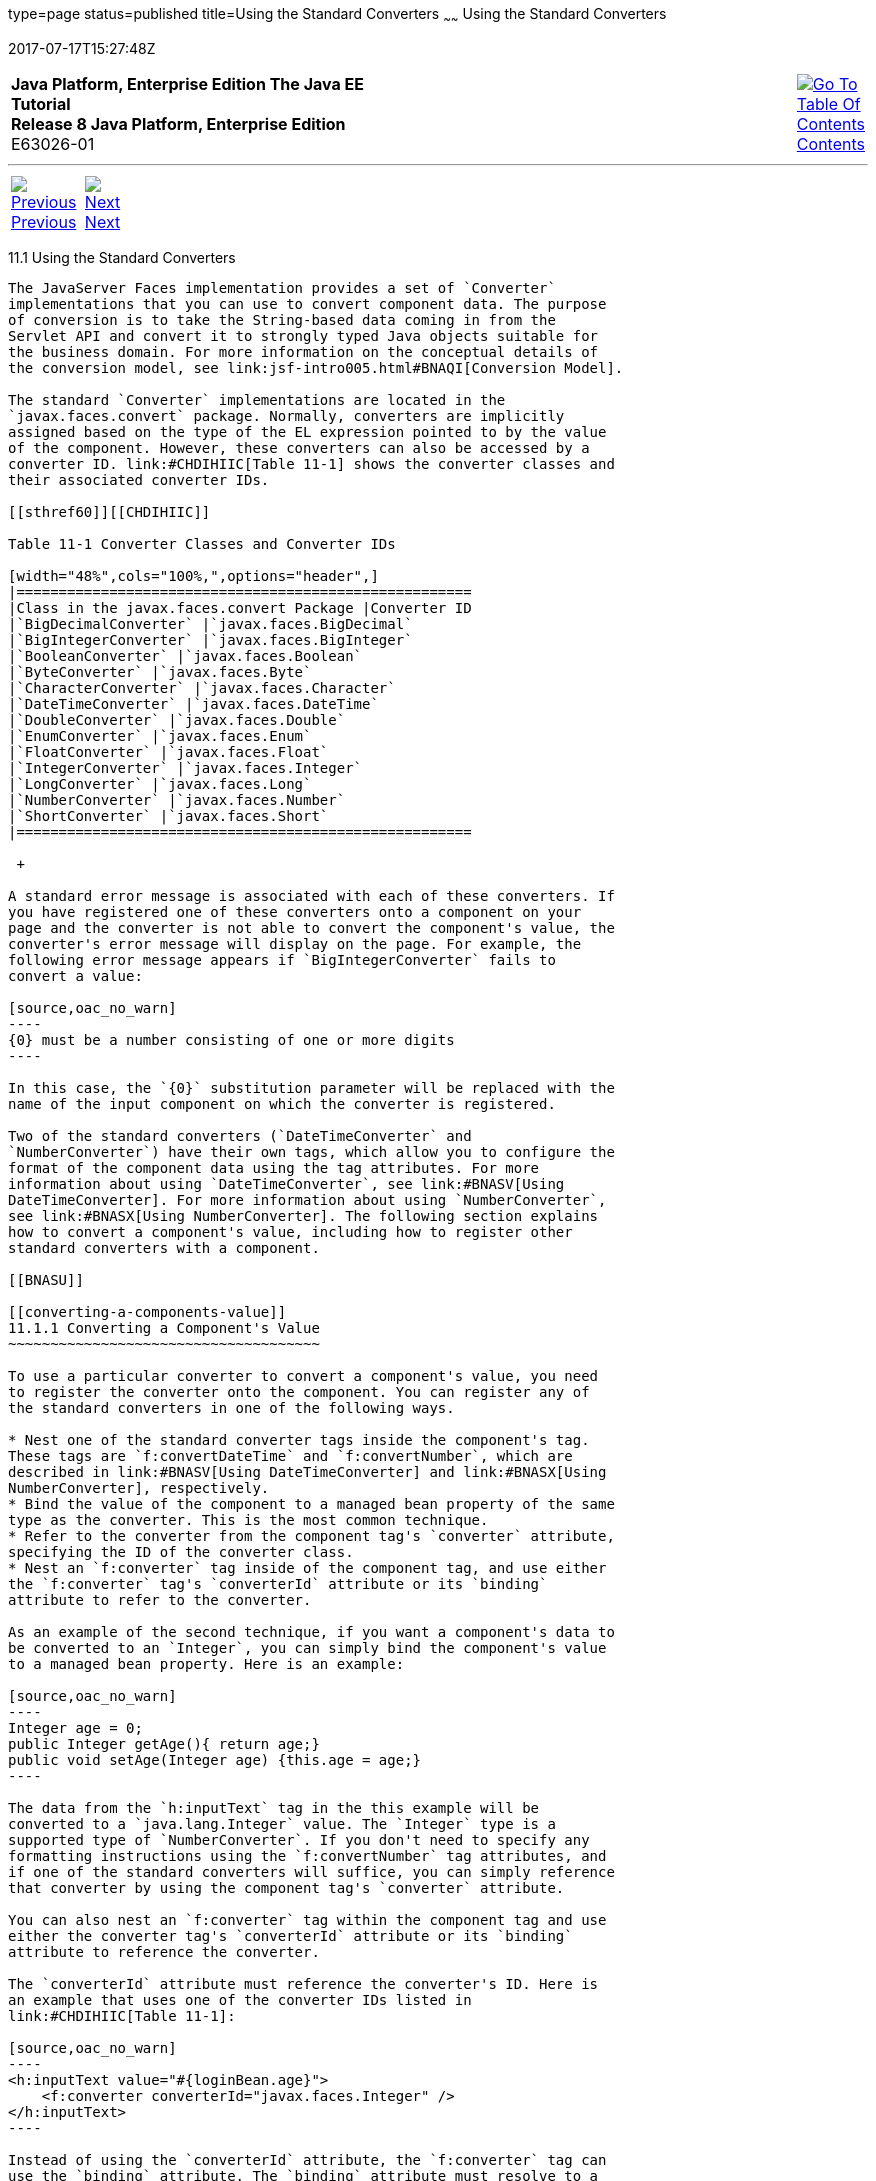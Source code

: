 type=page
status=published
title=Using the Standard Converters
~~~~~~
Using the Standard Converters
=============================
2017-07-17T15:27:48Z

[[top]]

[width="100%",cols="50%,45%,^5%",]
|=======================================================================
|*Java Platform, Enterprise Edition The Java EE Tutorial* +
*Release 8 Java Platform, Enterprise Edition* +
E63026-01
|
|link:toc.html[image:img/toc.gif[Go To Table Of
Contents] +
Contents]
|=======================================================================

'''''

[cols="^5%,^5%,90%",]
|=======================================================================
|link:jsf-page-core.html[image:img/leftnav.gif[Previous] +
Previous] 
|link:jsf-page-core002.html[image:img/rightnav.gif[Next] +
Next] | 
|=======================================================================


[[BNAST]]

[[using-the-standard-converters]]
11.1 Using the Standard Converters
----------------------------------

The JavaServer Faces implementation provides a set of `Converter`
implementations that you can use to convert component data. The purpose
of conversion is to take the String-based data coming in from the
Servlet API and convert it to strongly typed Java objects suitable for
the business domain. For more information on the conceptual details of
the conversion model, see link:jsf-intro005.html#BNAQI[Conversion Model].

The standard `Converter` implementations are located in the
`javax.faces.convert` package. Normally, converters are implicitly
assigned based on the type of the EL expression pointed to by the value
of the component. However, these converters can also be accessed by a
converter ID. link:#CHDIHIIC[Table 11-1] shows the converter classes and
their associated converter IDs.

[[sthref60]][[CHDIHIIC]]

Table 11-1 Converter Classes and Converter IDs

[width="48%",cols="100%,",options="header",]
|======================================================
|Class in the javax.faces.convert Package |Converter ID
|`BigDecimalConverter` |`javax.faces.BigDecimal`
|`BigIntegerConverter` |`javax.faces.BigInteger`
|`BooleanConverter` |`javax.faces.Boolean`
|`ByteConverter` |`javax.faces.Byte`
|`CharacterConverter` |`javax.faces.Character`
|`DateTimeConverter` |`javax.faces.DateTime`
|`DoubleConverter` |`javax.faces.Double`
|`EnumConverter` |`javax.faces.Enum`
|`FloatConverter` |`javax.faces.Float`
|`IntegerConverter` |`javax.faces.Integer`
|`LongConverter` |`javax.faces.Long`
|`NumberConverter` |`javax.faces.Number`
|`ShortConverter` |`javax.faces.Short`
|======================================================

 +

A standard error message is associated with each of these converters. If
you have registered one of these converters onto a component on your
page and the converter is not able to convert the component's value, the
converter's error message will display on the page. For example, the
following error message appears if `BigIntegerConverter` fails to
convert a value:

[source,oac_no_warn]
----
{0} must be a number consisting of one or more digits
----

In this case, the `{0}` substitution parameter will be replaced with the
name of the input component on which the converter is registered.

Two of the standard converters (`DateTimeConverter` and
`NumberConverter`) have their own tags, which allow you to configure the
format of the component data using the tag attributes. For more
information about using `DateTimeConverter`, see link:#BNASV[Using
DateTimeConverter]. For more information about using `NumberConverter`,
see link:#BNASX[Using NumberConverter]. The following section explains
how to convert a component's value, including how to register other
standard converters with a component.

[[BNASU]]

[[converting-a-components-value]]
11.1.1 Converting a Component's Value
~~~~~~~~~~~~~~~~~~~~~~~~~~~~~~~~~~~~~

To use a particular converter to convert a component's value, you need
to register the converter onto the component. You can register any of
the standard converters in one of the following ways.

* Nest one of the standard converter tags inside the component's tag.
These tags are `f:convertDateTime` and `f:convertNumber`, which are
described in link:#BNASV[Using DateTimeConverter] and link:#BNASX[Using
NumberConverter], respectively.
* Bind the value of the component to a managed bean property of the same
type as the converter. This is the most common technique.
* Refer to the converter from the component tag's `converter` attribute,
specifying the ID of the converter class.
* Nest an `f:converter` tag inside of the component tag, and use either
the `f:converter` tag's `converterId` attribute or its `binding`
attribute to refer to the converter.

As an example of the second technique, if you want a component's data to
be converted to an `Integer`, you can simply bind the component's value
to a managed bean property. Here is an example:

[source,oac_no_warn]
----
Integer age = 0;
public Integer getAge(){ return age;}
public void setAge(Integer age) {this.age = age;}
----

The data from the `h:inputText` tag in the this example will be
converted to a `java.lang.Integer` value. The `Integer` type is a
supported type of `NumberConverter`. If you don't need to specify any
formatting instructions using the `f:convertNumber` tag attributes, and
if one of the standard converters will suffice, you can simply reference
that converter by using the component tag's `converter` attribute.

You can also nest an `f:converter` tag within the component tag and use
either the converter tag's `converterId` attribute or its `binding`
attribute to reference the converter.

The `converterId` attribute must reference the converter's ID. Here is
an example that uses one of the converter IDs listed in
link:#CHDIHIIC[Table 11-1]:

[source,oac_no_warn]
----
<h:inputText value="#{loginBean.age}">
    <f:converter converterId="javax.faces.Integer" />
</h:inputText>
----

Instead of using the `converterId` attribute, the `f:converter` tag can
use the `binding` attribute. The `binding` attribute must resolve to a
bean property that accepts and returns an appropriate `Converter`
instance.

You can also create custom converters and register them on components
using the `f:converter` tag. For details, see
link:jsf-custom011.html#BNAUS[Creating and Using a Custom Converter].

[[BNASV]]

[[using-datetimeconverter]]
11.1.2 Using DateTimeConverter
~~~~~~~~~~~~~~~~~~~~~~~~~~~~~~

You can convert a component's data to a `java.util.Date` by nesting the
`convertDateTime` tag inside the component tag. The `convertDateTime`
tag has several attributes that allow you to specify the format and type
of the data. link:#BNASW[Table 11-2] lists the attributes.

Here is a simple example of a `convertDateTime` tag:

[source,oac_no_warn]
----
<h:outputText value="#{cashierBean.shipDate}">
    <f:convertDateTime type="date" dateStyle="full" />
</h:outputText>
----

When binding the `DateTimeConverter` to a component, ensure that the
managed bean property to which the component is bound is of type
`java.util.Date`. In the preceding example, `cashierBean.shipDate` must
be of type `java.util.Date`.

The example tag can display the following output:

[source,oac_no_warn]
----
Saturday, September 21, 2013
----

You can also display the same date and time by using the following tag
in which the date format is specified:

[source,oac_no_warn]
----
<h:outputText value="#{cashierBean.shipDate}">
    <f:convertDateTime pattern="EEEEEEEE, MMM dd, yyyy" />
</h:outputText>
----

If you want to display the example date in Spanish, you can use the
`locale` attribute:

[source,oac_no_warn]
----
<h:outputText value="#{cashierBean.shipDate}">
    <f:convertDateTime dateStyle="full"
                       locale="es"
                       timeStyle="long" type="both" />
</h:outputText>
----

This tag would display the following output:

[source,oac_no_warn]
----
jueves 24 de octubre de 2013 15:07:04 GMT
----

Refer to the "Customizing Formats" lesson of the Java Tutorial at
`http://docs.oracle.com/javase/tutorial/i18n/format/simpleDateFormat.html`
for more information on how to format the output using the `pattern`
attribute of the `convertDateTime` tag.

[[sthref61]][[BNASW]]

Table 11-2 Attributes for the f:convertDateTime Tag

[width="36%",cols="37%,63%,",options="header",]
|=======================================================================
|Attribute |Type |Description
|`binding` |`DateTimeConverter` |Used to bind a converter to a managed
bean property.

|`dateStyle` |`String` |Defines the format, as specified by
`java.text.DateFormat`, of a date or the date part of a `date` string.
Applied only if `type` is `date` or `both` and if `pattern` is not
defined. Valid values: `default`, `short`, `medium`, `long`, and `full`.
If no value is specified, `default` is used.

|`for` |`String` |Used with composite components. Refers to one of the
objects within the composite component inside which this tag is nested.

|`locale` |`String` or `Locale` |`Locale` whose predefined styles for
dates and times are used during formatting or parsing. If not specified,
the `Locale` returned by `FacesContext.getLocale` will be used.

|`pattern` |`String` |Custom formatting pattern that determines how the
date/time string should be formatted and parsed. If this attribute is
specified, `dateStyle`, `timeStyle`, and `type` attributes are ignored.

|`timeStyle` |`String` |Defines the format, as specified by
`java.text.DateFormat`, of a `time` or the time part of a `date` string.
Applied only if `type` is time and `pattern` is not defined. Valid
values: `default`, `short`, `medium`, `long`, and `full`. If no value is
specified, `default` is used.

|`timeZone` |`String` or `TimeZone` |Time zone in which to interpret any
time information in the `date` string.

|`type` |`String` |Specifies whether the string value will contain a
date, a time, or both. Valid values are `date`, `time`, or `both`. If no
value is specified, `date` is used.
|=======================================================================

 +

[[BNASX]]

[[using-numberconverter]]
11.1.3 Using NumberConverter
~~~~~~~~~~~~~~~~~~~~~~~~~~~~

You can convert a component's data to a `java.lang.Number` by nesting
the `convertNumber` tag inside the component tag. The `convertNumber`
tag has several attributes that allow you to specify the format and type
of the data. link:#BNASY[Table 11-3] lists the attributes.

The following example uses a `convertNumber` tag to display the total
prices of the contents of a shopping cart:

[source,oac_no_warn]
----
<h:outputText value="#{cart.total}">
    <f:convertNumber currencySymbol="$" type="currency"/>
</h:outputText>
----

When binding the `NumberConverter` to a component, ensure that the
managed bean property to which the component is bound is of a primitive
type or has a type of `java.lang.Number`. In the preceding example,
`cart.total` is of type `double`.

Here is an example of a number that this tag can display:

[source,oac_no_warn]
----
$934
----

This result can also be displayed by using the following tag in which
the currency pattern is specified:

[source,oac_no_warn]
----
<h:outputText id="cartTotal" value="#{cart.total}">
    <f:convertNumber pattern="$####" />
</h:outputText>
----

See the "Customizing Formats" lesson of the Java Tutorial at
`http://docs.oracle.com/javase/tutorial/i18n/format/decimalFormat.html`
for more information on how to format the output by using the `pattern`
attribute of the `convertNumber` tag.

[[sthref62]][[BNASY]]

Table 11-3 Attributes for the f:convertNumber Tag

[width="46%",cols="55%,45%,",options="header",]
|=======================================================================
|Attribute |Type |Description
|`binding` |`NumberConverter` |Used to bind a converter to a managed
bean property.

|`currencyCode` |`String` |ISO 4217 currency code, used only when
formatting currencies.

|`currencySymbol` |`String` |Currency symbol, applied only when
formatting currencies.

|`for` |`String` |Used with composite components. Refers to one of the
objects within the composite component inside which this tag is nested.

|`groupingUsed` |`Boolean` |Specifies whether formatted output contains
grouping separators.

|`integerOnly` |`Boolean` |Specifies whether only the integer part of
the value will be parsed.

|`locale` |`String` or `Locale` |`Locale` whose number styles are used
to format or parse data.

|`maxFractionDigits` |`int` |Maximum number of digits formatted in the
fractional part of the output.

|`maxIntegerDigits` |`int` |Maximum number of digits formatted in the
integer part of the output.

|`minFractionDigits` |`int` |Minimum number of digits formatted in the
fractional part of the output.

|`minIntegerDigits` |`int` |Minimum number of digits formatted in the
integer part of the output.

|`pattern` |`String` |Custom formatting pattern that determines how the
number string is formatted and parsed.

|`type` |`String` |Specifies whether the string value is parsed and
formatted as a `number`, `currency`, or `percentage`. If not specified,
`number` is used.
|=======================================================================

 +

'''''

[width="100%",cols="^5%,^5%,^10%,^65%,^10%,^5%",]
|====================================================================
|link:jsf-page-core.html[image:img/leftnav.gif[Previous] +
Previous] 
|link:jsf-page-core002.html[image:img/rightnav.gif[Next] +
Next]
|
|image:img/oracle.gif[Oracle Logo]
link:cpyr.html[ +
Copyright © 2014, 2017, Oracle and/or its affiliates. All rights reserved.]
|
|link:toc.html[image:img/toc.gif[Go To Table Of
Contents] +
Contents]
|====================================================================
